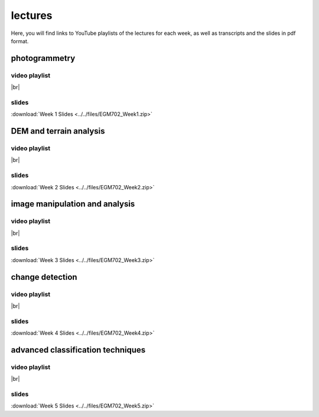 lectures
=========

Here, you will find links to YouTube playlists of the lectures for each week, as well as transcripts and the slides in pdf format.

.. _egm702 week1:

photogrammetry
----------------------

video playlist
^^^^^^^^^^^^^^^^^^

.. image:: ../../img/egm702/week1/week1.png
    :width: 600
    :align: center
    :target: https://www.youtube.com/watch?v=WneDAoe9q0g&list=PLswTWqhRygXvaFSLGwoyJbTu-vCOq2Eob&index=1
    :alt: a slide explaining where photogrammetry is applied

|br|

..
    transcripts
    ^^^^^^^^^^^
    :download:`Week 1 Transcripts <../../files/EGM702_Week1_Transcripts.zip>`

slides
^^^^^^
:download:`Week 1 Slides <../../files/EGM702_Week1.zip>`

.. _egm702 week2:

DEM and terrain analysis
--------------------------------

video playlist
^^^^^^^^^^^^^^^^^^

.. image:: ../../img/egm702/week2/week2.png
    :width: 600
    :align: center
    :target: https://www.youtube.com/watch?v=OZuF_LbYwp0&list=PLswTWqhRygXshYE_3WxLb1SiAuuodhjTA&index=1
    :alt: a slide explaining the difference between accuracy and precision

|br|

slides
^^^^^^
:download:`Week 2 Slides <../../files/EGM702_Week2.zip>`

..
    transcripts
    ^^^^^^^^^^^
    :download:`Week 2 Transcripts <../../files/EGM702_Week2_Transcripts.zip>`

.. _egm702 week3:

image manipulation and analysis
---------------------------------------

video playlist
^^^^^^^^^^^^^^^^^^

.. image:: ../../img/egm702/week3/week3.png
    :width: 600
    :align: center
    :target: https://www.youtube.com/watch?v=vw6YbfAhL6I&list=PLswTWqhRygXt_6LtK6iL6K-PeXsPddYQA&index=1
    :alt: a slide explaining how digital images are stored

|br|

slides
^^^^^^
:download:`Week 3 Slides <../../files/EGM702_Week3.zip>`

..
    transcripts
    ^^^^^^^^^^^
    :download:`Week 3 Transcripts <../../files/EGM702_Week3_Transcripts.zip>`

.. _egm702 week4:

change detection
------------------------

video playlist
^^^^^^^^^^^^^^^^^^

.. image:: ../../img/egm702/week4/week4.png
    :width: 600
    :align: center
    :target: https://www.youtube.com/watch?v=5ENdo-PtxkI&list=PLswTWqhRygXuiCG5-fs0C4jS9Z8uyNVd-&index=1
    :alt: a slide explaining how with multiple images over time, we can map change

|br|

slides
^^^^^^
:download:`Week 4 Slides <../../files/EGM702_Week4.zip>`

..
    transcripts
    ^^^^^^^^^^^
    :download:`Week 4 Transcripts <../../files/EGM702_Week4_Transcripts.zip>`

.. _egm702 week5:

advanced classification techniques
-------------------------------------------

video playlist
^^^^^^^^^^^^^^^^^^

.. image:: ../../img/egm702/week5/week5.png
    :width: 600
    :align: center
    :target: https://www.youtube.com/watch?v=r3O4laOHhO0&list=PLswTWqhRygXs3oc4rxPKNGvjnYxrDRtrP&index=1
    :alt: a slide explaining unsupervised classification, including different algorithms

|br|

slides
^^^^^^
:download:`Week 5 Slides <../../files/EGM702_Week5.zip>`

..
    transcripts
    ^^^^^^^^^^^
    :download:`Week 5 Transcripts <../../files/EGM702_Week5_Transcripts.zip>`


